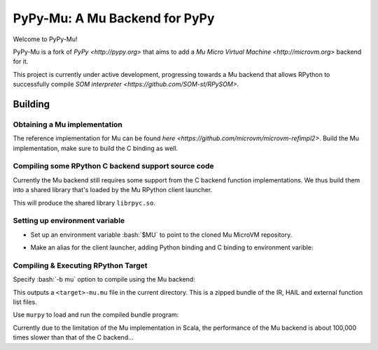 ==============================
PyPy-Mu: A Mu Backend for PyPy
==============================

Welcome to PyPy-Mu!

PyPy-Mu is a fork of `PyPy <http://pypy.org>` that aims to
add a `Mu Micro Virtual Machine <http://microvm.org>` backend for it.

This project is currently under active development,
progressing towards a Mu backend that allows RPython to
successfully compile `SOM interpreter <https://github.com/SOM-st/RPySOM>`.

Building
========

Obtaining a Mu implementation
-----------------------------

The reference implementation for Mu can be found `here <https://github.com/microvm/microvm-refimpl2>`.
Build the Mu implementation, make sure to build the C binding as well.


Compiling some RPython C backend support source code
----------------------------------------------------
Currently the Mu backend still requires some support from the C backend function implementations.
We thus build them into a shared library that's loaded by the Mu RPython client launcher.

.. code-block:: bash
    $ cd rpython/translator/mu/rpyc
    $ make

This will produce the shared library ``librpyc.so``.


Setting up environment variable
-------------------------------
.. role:: bash(code)
    :language: bash

- Set up an environment variable :bash:`$MU` to point to the cloned Mu MicroVM repository.

.. code-block:: bash
    $ export MU=$REPOS/microvm-refimpl2

- Make an alias for the client launcher, adding Python binding and C binding to environment varible:

.. code-block:: bash
    $ alias murpy="PYTHONPATH=$MU/pythonbinding:$PYTHONPATH LD_LIBRARY_PATH=$MU/cbinding:$LD_LIBRARY_PATH python $PYPY_MU/rpython/mucli/murpy.py"


Compiling & Executing RPython Target
------------------------------------

Specify :bash:`-b mu` option to compile using the Mu backend:

.. code-block:: console
    $ rpython/bin/rpython -O0 -b mu <target>

This outputs a ``<target>-mu.mu`` file in the current directory.
This is a zipped bundle of the IR, HAIL and external function list files.

Use ``murpy`` to load and run the compiled bundle program:

.. code-block:: bash
    $ murpy <target>-mu.mu

Currently due to the limitation of the Mu implementation in Scala,
the performance of the Mu backend is about 100,000 times slower than that of the C backend...
